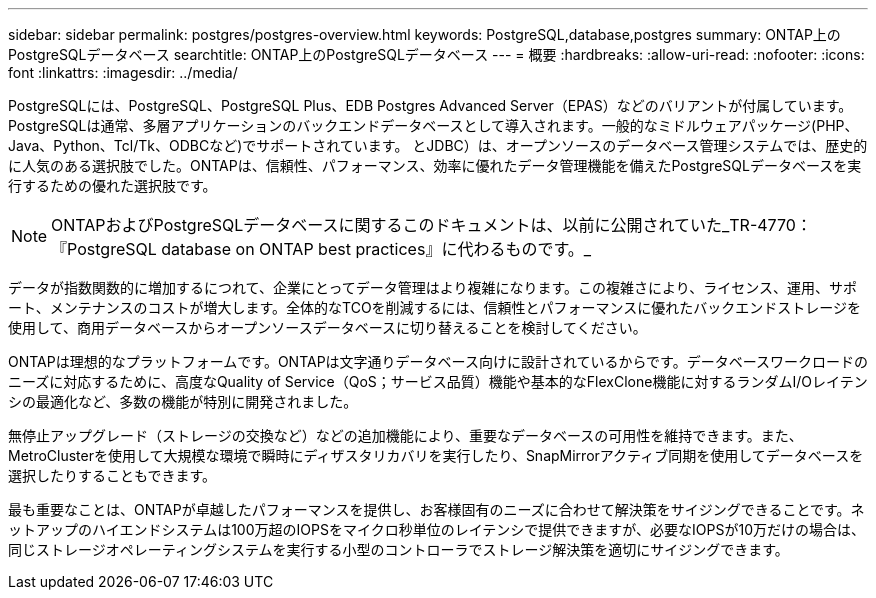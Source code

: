 ---
sidebar: sidebar 
permalink: postgres/postgres-overview.html 
keywords: PostgreSQL,database,postgres 
summary: ONTAP上のPostgreSQLデータベース 
searchtitle: ONTAP上のPostgreSQLデータベース 
---
= 概要
:hardbreaks:
:allow-uri-read: 
:nofooter: 
:icons: font
:linkattrs: 
:imagesdir: ../media/


[role="lead"]
PostgreSQLには、PostgreSQL、PostgreSQL Plus、EDB Postgres Advanced Server（EPAS）などのバリアントが付属しています。PostgreSQLは通常、多層アプリケーションのバックエンドデータベースとして導入されます。一般的なミドルウェアパッケージ(PHP、Java、Python、Tcl/Tk、ODBCなど)でサポートされています。 とJDBC）は、オープンソースのデータベース管理システムでは、歴史的に人気のある選択肢でした。ONTAPは、信頼性、パフォーマンス、効率に優れたデータ管理機能を備えたPostgreSQLデータベースを実行するための優れた選択肢です。


NOTE: ONTAPおよびPostgreSQLデータベースに関するこのドキュメントは、以前に公開されていた_TR-4770：『PostgreSQL database on ONTAP best practices』に代わるものです。_

データが指数関数的に増加するにつれて、企業にとってデータ管理はより複雑になります。この複雑さにより、ライセンス、運用、サポート、メンテナンスのコストが増大します。全体的なTCOを削減するには、信頼性とパフォーマンスに優れたバックエンドストレージを使用して、商用データベースからオープンソースデータベースに切り替えることを検討してください。

ONTAPは理想的なプラットフォームです。ONTAPは文字通りデータベース向けに設計されているからです。データベースワークロードのニーズに対応するために、高度なQuality of Service（QoS；サービス品質）機能や基本的なFlexClone機能に対するランダムI/Oレイテンシの最適化など、多数の機能が特別に開発されました。

無停止アップグレード（ストレージの交換など）などの追加機能により、重要なデータベースの可用性を維持できます。また、MetroClusterを使用して大規模な環境で瞬時にディザスタリカバリを実行したり、SnapMirrorアクティブ同期を使用してデータベースを選択したりすることもできます。

最も重要なことは、ONTAPが卓越したパフォーマンスを提供し、お客様固有のニーズに合わせて解決策をサイジングできることです。ネットアップのハイエンドシステムは100万超のIOPSをマイクロ秒単位のレイテンシで提供できますが、必要なIOPSが10万だけの場合は、同じストレージオペレーティングシステムを実行する小型のコントローラでストレージ解決策を適切にサイジングできます。
